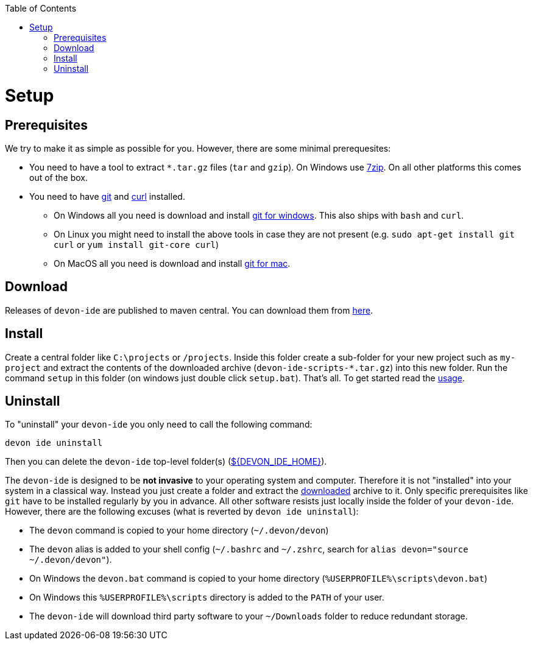 :toc:
toc::[]

= Setup

== Prerequisites
We try to make it as simple as possible for you. However, there are some minimal prerequesites:

* You need to have a tool to extract `*.tar.gz` files (`tar` and `gzip`). On Windows use https://www.7-zip.org/[7zip]. On all other platforms this comes out of the box.
* You need to have https://git-scm.com[git] and https://curl.haxx.se/[curl] installed. 
** On Windows all you need is download and install https://git-scm.com/download/win[git for windows]. This also ships with `bash` and `curl`.
** On Linux you might need to install the above tools in case they are not present (e.g. `sudo apt-get install git curl` or `yum install git-core curl`)
** On MacOS all you need is download and install https://git-scm.com/download/mac[git for mac].

== Download
Releases of `devon-ide` are published to maven central. You can download them from https://repo.maven.apache.org/maven2/com/devonfw/tools/ide/devon-ide-scripts/[here]. 

== Install
Create a central folder like `C:\projects` or `/projects`. Inside this folder create a sub-folder for your new project such as `my-project` and extract the contents of the downloaded archive (`devon-ide-scripts-*.tar.gz`) into this new folder. Run the command `setup` in this folder (on windows just double click `setup.bat`).
That's all. To get started read the link:usage.asciidoc[usage].

== Uninstall
To "uninstall" your `devon-ide` you only need to call the following command:
```
devon ide uninstall
```
Then you can delete the `devon-ide` top-level folder(s) (link:variables.asciidoc[${DEVON_IDE_HOME}]).

The `devon-ide` is designed to be *not invasive* to your operating system and computer. Therefore it is not "installed" into your system in a classical way. Instead you just create a folder and extract the xref:download[downloaded] archive to it. Only specific prerequisites like `git` have to be installed regularly by you in advance. All other software resists just locally inside the folder of your `devon-ide`. However, there are the following excuses (what is reverted by `devon ide uninstall`):

* The `devon` command is copied to your home directory (`~/.devon/devon`)
* The `devon` alias is added to your shell config (`~/.bashrc` and `~/.zshrc`, search for `alias devon="source ~/.devon/devon"`).
* On Windows the `devon.bat` command is copied to your home directory (`%USERPROFILE%\scripts\devon.bat`)
* On Windows this `%USERPROFILE%\scripts` directory is added to the `PATH` of your user.
* The `devon-ide` will download third party software to your `~/Downloads` folder to reduce redundant storage.

